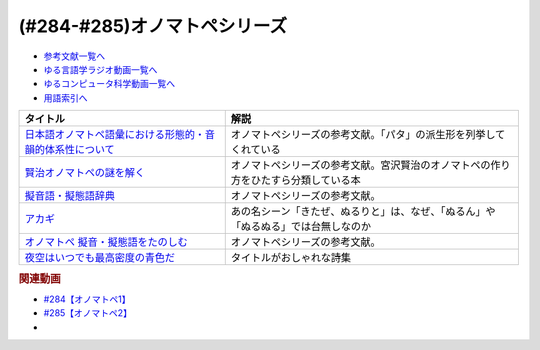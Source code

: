 .. _オノマトペシリーズ参考文献:

.. :ref:`参考文献:オノマトペシリーズ <オノマトペシリーズ参考文献>`

(#284-#285)オノマトペシリーズ
=================================

* `参考文献一覧へ </reference/>`_ 
* `ゆる言語学ラジオ動画一覧へ </videos/yurugengo_radio_list.html>`_ 
* `ゆるコンピュータ科学動画一覧へ </videos/yurucomputer_radio_list.html>`_ 
* `用語索引へ </genindex.html>`_ 

.. raw:: html

  <!--日本語オノマトペ語彙における形態的・音韻的体系性について--><a href="https://www.amazon.co.jp/%E6%97%A5%E6%9C%AC%E8%AA%9E%E3%82%AA%E3%83%8E%E3%83%9E%E3%83%88%E3%83%9A%E8%AA%9E%E5%BD%99%E3%81%AB%E3%81%8A%E3%81%91%E3%82%8B%E5%BD%A2%E6%85%8B%E7%9A%84%E3%83%BB%E9%9F%B3%E9%9F%BB%E7%9A%84%E4%BD%93%E7%B3%BB%E6%80%A7%E3%81%AB%E3%81%A4%E3%81%84%E3%81%A6-%E8%A7%92%E5%B2%A1-%E8%B3%A2%E4%B8%80/dp/487424386X?&linkCode=li1&tag=takaoutputblo-22&linkId=3cd9f9feea572fa7dbe736f3e7c54423&language=ja_JP&ref_=as_li_ss_il" target="_blank"><img border="0" src="//ws-fe.amazon-adsystem.com/widgets/q?_encoding=UTF8&ASIN=487424386X&Format=_SL110_&ID=AsinImage&MarketPlace=JP&ServiceVersion=20070822&WS=1&tag=takaoutputblo-22&language=ja_JP" ></a><img src="https://ir-jp.amazon-adsystem.com/e/ir?t=takaoutputblo-22&language=ja_JP&l=li1&o=9&a=487424386X" width="1" height="1" border="0" alt="" style="border:none !important; margin:0px !important;" />
  <!--賢治オノマトペの謎を解く--><a href="https://www.amazon.co.jp/%E8%B3%A2%E6%B2%BB%E3%82%AA%E3%83%8E%E3%83%9E%E3%83%88%E3%83%9A%E3%81%AE%E8%AC%8E%E3%82%92%E8%A7%A3%E3%81%8F-%E7%94%B0%E5%AE%88-%E8%82%B2%E5%95%93/dp/4469222097?&linkCode=li1&tag=takaoutputblo-22&linkId=75c0680387686a2d117f0f0f163d796a&language=ja_JP&ref_=as_li_ss_il" target="_blank"><img border="0" src="//ws-fe.amazon-adsystem.com/widgets/q?_encoding=UTF8&ASIN=4469222097&Format=_SL110_&ID=AsinImage&MarketPlace=JP&ServiceVersion=20070822&WS=1&tag=takaoutputblo-22&language=ja_JP" ></a><img src="https://ir-jp.amazon-adsystem.com/e/ir?t=takaoutputblo-22&language=ja_JP&l=li1&o=9&a=4469222097" width="1" height="1" border="0" alt="" style="border:none !important; margin:0px !important;" />
  <!--擬音語・擬態語辞典--><a href="https://www.amazon.co.jp/%E6%93%AC%E9%9F%B3%E8%AA%9E%E3%83%BB%E6%93%AC%E6%85%8B%E8%AA%9E%E8%BE%9E%E5%85%B8-%E8%AC%9B%E8%AB%87%E7%A4%BE%E5%AD%A6%E8%A1%93%E6%96%87%E5%BA%AB-%E5%B1%B1%E5%8F%A3-%E4%BB%B2%E7%BE%8E/dp/4062922959?&linkCode=li1&tag=takaoutputblo-22&linkId=788222748ddab5767bd6051e59b46f07&language=ja_JP&ref_=as_li_ss_il" target="_blank"><img border="0" src="//ws-fe.amazon-adsystem.com/widgets/q?_encoding=UTF8&ASIN=4062922959&Format=_SL110_&ID=AsinImage&MarketPlace=JP&ServiceVersion=20070822&WS=1&tag=takaoutputblo-22&language=ja_JP" ></a><img src="https://ir-jp.amazon-adsystem.com/e/ir?t=takaoutputblo-22&language=ja_JP&l=li1&o=9&a=4062922959" width="1" height="1" border="0" alt="" style="border:none !important; margin:0px !important;" />
  <!--アカギ--><a href="https://www.amazon.co.jp/%E3%82%A2%E3%82%AB%E3%82%AE%EF%BC%8D%E9%97%87%E3%81%AB%E9%99%8D%E3%82%8A%E7%AB%8B%E3%81%A3%E3%81%9F%E5%A4%A9%E6%89%8D-%EF%BC%91-%E7%A6%8F%E6%9C%AC-%E4%BC%B8%E8%A1%8C-ebook/dp/B00DVYTZ12?__mk_ja_JP=%E3%82%AB%E3%82%BF%E3%82%AB%E3%83%8A&crid=BYN5TFVYVC72&keywords=%E3%82%A2%E3%82%AB%E3%82%AE&qid=1700881330&sprefix=%E3%82%A2%E3%82%AB%E3%82%AE%2Caps%2C190&sr=8-1&linkCode=li1&tag=takaoutputblo-22&linkId=7832001dbcf683b89b31be04d618bd46&language=ja_JP&ref_=as_li_ss_il" target="_blank"><img border="0" src="//ws-fe.amazon-adsystem.com/widgets/q?_encoding=UTF8&ASIN=B00DVYTZ12&Format=_SL110_&ID=AsinImage&MarketPlace=JP&ServiceVersion=20070822&WS=1&tag=takaoutputblo-22&language=ja_JP" ></a><img src="https://ir-jp.amazon-adsystem.com/e/ir?t=takaoutputblo-22&language=ja_JP&l=li1&o=9&a=B00DVYTZ12" width="1" height="1" border="0" alt="" style="border:none !important; margin:0px !important;" />
  <!--オノマトペ 擬音・擬態語をたのしむ--><a href="https://www.amazon.co.jp/%E3%82%AA%E3%83%8E%E3%83%9E%E3%83%88%E3%83%9A%E6%93%AC%E9%9F%B3%E3%83%BB%E6%93%AC%E6%85%8B%E8%AA%9E%E3%82%92%E3%81%9F%E3%81%AE%E3%81%97%E3%82%80-%E3%82%82%E3%81%A3%E3%81%A8%E7%9F%A5%E3%82%8A%E3%81%9F%E3%81%84-%E6%97%A5%E6%9C%AC%E8%AA%9E-%E7%94%B0%E5%AE%88-%E8%82%B2%E5%95%93/dp/4000068245?&linkCode=li1&tag=takaoutputblo-22&linkId=a9645e4f7fb10a13fc2a037d7f86eb3f&language=ja_JP&ref_=as_li_ss_il" target="_blank"><img border="0" src="//ws-fe.amazon-adsystem.com/widgets/q?_encoding=UTF8&ASIN=4000068245&Format=_SL110_&ID=AsinImage&MarketPlace=JP&ServiceVersion=20070822&WS=1&tag=takaoutputblo-22&language=ja_JP" ></a><img src="https://ir-jp.amazon-adsystem.com/e/ir?t=takaoutputblo-22&language=ja_JP&l=li1&o=9&a=4000068245" width="1" height="1" border="0" alt="" style="border:none !important; margin:0px !important;" />
  <!--夜空はいつでも最高密度の青色だ--><a href="https://www.amazon.co.jp/%E5%A4%9C%E7%A9%BA%E3%81%AF%E3%81%84%E3%81%A4%E3%81%A7%E3%82%82%E6%9C%80%E9%AB%98%E5%AF%86%E5%BA%A6%E3%81%AE%E9%9D%92%E8%89%B2%E3%81%A0-%E6%9C%80%E6%9E%9C-%E3%82%BF%E3%83%92/dp/4898154395?&linkCode=li1&tag=takaoutputblo-22&linkId=4a5e1716c7cf990af667510cb297b276&language=ja_JP&ref_=as_li_ss_il" target="_blank"><img border="0" src="//ws-fe.amazon-adsystem.com/widgets/q?_encoding=UTF8&ASIN=4898154395&Format=_SL110_&ID=AsinImage&MarketPlace=JP&ServiceVersion=20070822&WS=1&tag=takaoutputblo-22&language=ja_JP" ></a><img src="https://ir-jp.amazon-adsystem.com/e/ir?t=takaoutputblo-22&language=ja_JP&l=li1&o=9&a=4898154395" width="1" height="1" border="0" alt="" style="border:none !important; margin:0px !important;" />


+-------------------------------------------------------------+------------------------------------------------------------------------------------+
|                          タイトル                           |                                        解説                                        |
+=============================================================+====================================================================================+
| `日本語オノマトペ語彙における形態的・音韻的体系性について`_ | オノマトペシリーズの参考文献。「パタ」の派生形を列挙してくれている                 |
+-------------------------------------------------------------+------------------------------------------------------------------------------------+
| `賢治オノマトペの謎を解く`_                                 | オノマトペシリーズの参考文献。宮沢賢治のオノマトペの作り方をひたすら分類している本 |
+-------------------------------------------------------------+------------------------------------------------------------------------------------+
| `擬音語・擬態語辞典`_                                       | オノマトペシリーズの参考文献。                                                     |
+-------------------------------------------------------------+------------------------------------------------------------------------------------+
| `アカギ`_                                                   | あの名シーン「きたぜ、ぬるりと」は、なぜ、「ぬるん」や「ぬるぬる」では台無しなのか |
+-------------------------------------------------------------+------------------------------------------------------------------------------------+
| `オノマトペ 擬音・擬態語をたのしむ`_                        | オノマトペシリーズの参考文献。                                                     |
+-------------------------------------------------------------+------------------------------------------------------------------------------------+
| `夜空はいつでも最高密度の青色だ`_                           | タイトルがおしゃれな詩集                                                           |
+-------------------------------------------------------------+------------------------------------------------------------------------------------+
.. _夜空はいつでも最高密度の青色だ: https://amzn.to/47Vn49F
.. _オノマトペ 擬音・擬態語をたのしむ: https://amzn.to/3sSreQI
.. _アカギ: https://amzn.to/3SXkCLn
.. _擬音語・擬態語辞典: https://amzn.to/3QXFYWv
.. _賢治オノマトペの謎を解く: https://amzn.to/3sQWAah
.. _日本語オノマトペ語彙における形態的・音韻的体系性について: https://amzn.to/3SWkXxO

.. rubric:: 関連動画

* `#284【オノマトペ1】`_
* `#285【オノマトペ2】`_
* 
.. _#284【オノマトペ1】: https://www.youtube.com/watch?v=UEqj3RRUlDA
.. _#285【オノマトペ2】: https://www.youtube.com/watch?v=pWxaHAbAeNg